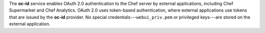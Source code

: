 .. The contents of this file may be included in multiple topics (using the includes directive).
.. The contents of this file should be modified in a way that preserves its ability to appear in multiple topics.

The **oc-id** service enables OAuth 2.0 authentication to the Chef server by external applications, including Chef Supermarket and Chef Analytics. OAuth 2.0 uses token-based authentication, where external applications use tokens that are issued by the **oc-id** provider. No special credentials---``webui_priv.pem`` or privileged keys---are stored on the external application.
